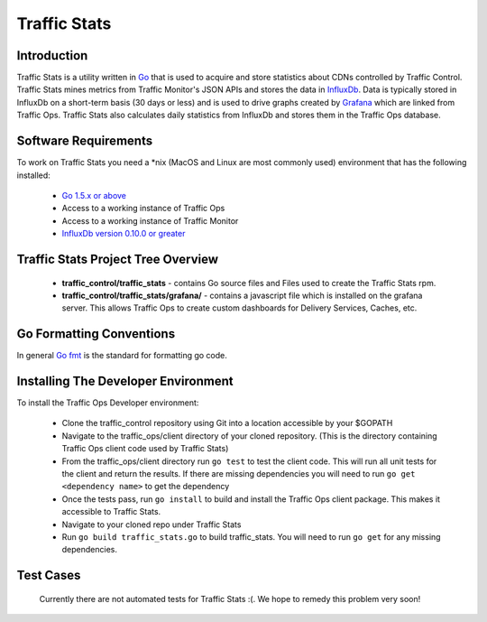 .. 
.. Copyright 2015 Comcast Cable Communications Management, LLC
.. 
.. Licensed under the Apache License, Version 2.0 (the "License");
.. you may not use this file except in compliance with the License.
.. You may obtain a copy of the License at
.. 
..     http://www.apache.org/licenses/LICENSE-2.0
.. 
.. Unless required by applicable law or agreed to in writing, software
.. distributed under the License is distributed on an "AS IS" BASIS,
.. WITHOUT WARRANTIES OR CONDITIONS OF ANY KIND, either express or implied.
.. See the License for the specific language governing permissions and
.. limitations under the License.
.. 

Traffic Stats
*************

Introduction
============
Traffic Stats is a utility written in `Go <http.golang.org>`_ that is used to acquire and store statistics about CDNs controlled by Traffic Control.  Traffic Stats mines metrics from Traffic Monitor's JSON APIs and stores the data in `InfluxDb <http://influxdb.com>`_.  Data is typically stored in InfluxDb on a short-term basis (30 days or less) and is used to drive graphs created by `Grafana <http://grafana.org>`_ which are linked from Traffic Ops.  Traffic Stats also calculates daily statistics from InfluxDb and stores them in the Traffic Ops database.

Software Requirements
=====================
To work on Traffic Stats you need a \*nix (MacOS and Linux are most commonly used) environment that has the following installed:

	* `Go 1.5.x or above <https://golang.org/doc/install>`_
	* Access to a working instance of Traffic Ops
	* Access to a working instance of Traffic Monitor
	* `InfluxDb version 0.10.0 or greater <https://influxdb.com/download/index.html>`_

Traffic Stats Project Tree Overview
=====================================
	* **traffic_control/traffic_stats** - contains Go source files and Files used to create the Traffic Stats rpm.
	* **traffic_control/traffic_stats/grafana/** - contains a javascript file which is installed on the grafana server.  This allows Traffic Ops to create custom dashboards for Delivery Services, Caches, etc.


Go Formatting Conventions 
============================
In general `Go fmt <https://golang.org/cmd/gofmt/>`_ is the standard for formatting go code.

Installing The Developer Environment
====================================
To install the Traffic Ops Developer environment:

	- Clone the traffic_control repository using Git into a location accessible by your $GOPATH
	- Navigate to the traffic_ops/client directory of your cloned repository. (This is the directory containing Traffic Ops client code used by Traffic Stats)
	- From the traffic_ops/client directory run ``go test`` to test the client code.  This will run all unit tests for the client and return the results.  If there are missing dependencies you will need to run ``go get <dependency name>`` to get the dependency
	- Once the tests pass, run ``go install`` to build and install the Traffic Ops client package.  This makes it accessible to Traffic Stats.
	- Navigate to your cloned repo under Traffic Stats
	- Run ``go build traffic_stats.go`` to build traffic_stats.  You will need to run ``go get`` for any missing dependencies.


Test Cases
==========
	Currently there are not automated tests for Traffic Stats :(.  
	We hope to remedy this problem very soon! 

